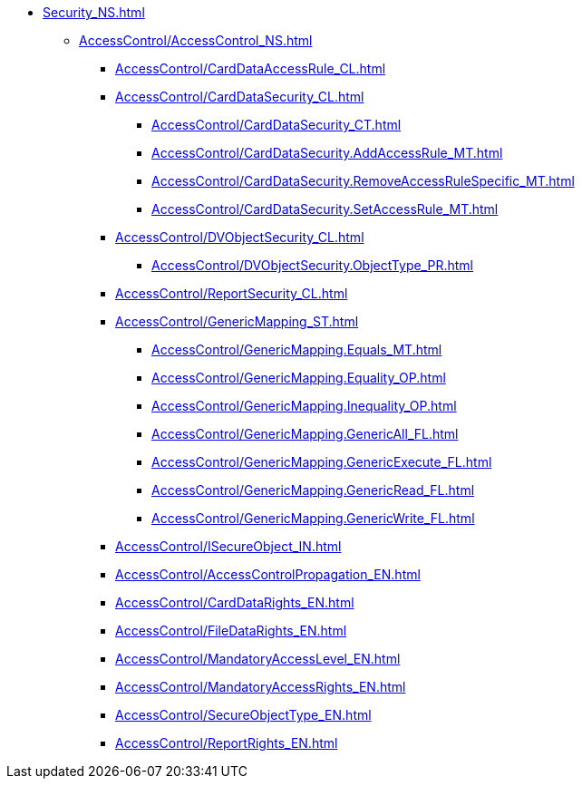 **** xref:Security_NS.adoc[]
***** xref:AccessControl/AccessControl_NS.adoc[]
****** xref:AccessControl/CardDataAccessRule_CL.adoc[]
****** xref:AccessControl/CardDataSecurity_CL.adoc[]
******* xref:AccessControl/CardDataSecurity_CT.adoc[]
******* xref:AccessControl/CardDataSecurity.AddAccessRule_MT.adoc[]
******* xref:AccessControl/CardDataSecurity.RemoveAccessRuleSpecific_MT.adoc[]
******* xref:AccessControl/CardDataSecurity.SetAccessRule_MT.adoc[]
****** xref:AccessControl/DVObjectSecurity_CL.adoc[]
******* xref:AccessControl/DVObjectSecurity.ObjectType_PR.adoc[]
****** xref:AccessControl/ReportSecurity_CL.adoc[]
****** xref:AccessControl/GenericMapping_ST.adoc[]
******* xref:AccessControl/GenericMapping.Equals_MT.adoc[]
******* xref:AccessControl/GenericMapping.Equality_OP.adoc[]
******* xref:AccessControl/GenericMapping.Inequality_OP.adoc[]
******* xref:AccessControl/GenericMapping.GenericAll_FL.adoc[]
******* xref:AccessControl/GenericMapping.GenericExecute_FL.adoc[]
******* xref:AccessControl/GenericMapping.GenericRead_FL.adoc[]
******* xref:AccessControl/GenericMapping.GenericWrite_FL.adoc[]
****** xref:AccessControl/ISecureObject_IN.adoc[]
****** xref:AccessControl/AccessControlPropagation_EN.adoc[]
****** xref:AccessControl/CardDataRights_EN.adoc[]
****** xref:AccessControl/FileDataRights_EN.adoc[]
****** xref:AccessControl/MandatoryAccessLevel_EN.adoc[]
****** xref:AccessControl/MandatoryAccessRights_EN.adoc[]
****** xref:AccessControl/SecureObjectType_EN.adoc[]
****** xref:AccessControl/ReportRights_EN.adoc[]